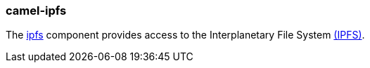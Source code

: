 ### camel-ipfs

The https://camel.apache.org/components/latest/ipfs-component.html[ipfs,window=_blank]
component provides access to the Interplanetary File System https://ipfs.io/[(IPFS)].

